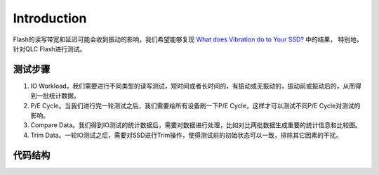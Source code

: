 Introduction
============

Flash的读写带宽和延迟可能会收到振动的影响，我们希望能够复现 `What does Vibration do to Your SSD? <https://github.com/liudeyuan2021/FlashDoc/blob/master/resources/paper/What_does_Vibration_do_to_Your_SSD.pdf>`_ 中的结果，
特别地，针对QLC Flash进行测试。

测试步骤
--------------

1. IO Workload。我们需要进行不同类型的读写测试，短时间或者长时间的，有振动或无振动的，振动前或振动后的，从而得到一批统计数据。

2. P/E Cycle。当我们进行完一轮测试之后，我们需要给所有设备刷一下P/E Cycle，这样才可以测试不同P/E Cycle对测试的影响。

3. Compare Data。我们得到IO测试的统计数据后，需要对数据进行处理，比如对比两批数据生成重要的统计信息和比较图。

4. Trim Data。一轮IO测试之后，需要对SSD进行Trim操作，使得测试前的初始状态可以一致，排除其它因素的干扰。

代码结构
--------------

.. figtable::
    :label: table-xml-objects
    :caption: A high-level overview.

    .. list-table::
        :widths: 17 53 30
        :header-rows: 1

        * - Directory or Script
          - Description
          - example
        * - data
          - 存放IO测试统计信息，存放不同批次测试的比较结果
          - None
        * - tool
          - Python工具脚本，主要为文件和多进程相关
          - None
        * - 01_io_workload
          - io测试脚本
          - fio 01_io_workload
        * - 01_io_workload.py
          - 生成运行io测试脚本的命令
          - python 01_io_workload.py
        * - 02_pe_cycle
          - 刷p/e cycle脚本
          - fio 02_pe_cycle
        * - 03_compare_data.py
          - 比较数据脚本
          - python 03_compare_data.py
        * - 04_trim_data.sh
          - 清除数据脚本
          - bash 04_trim_data.sh
